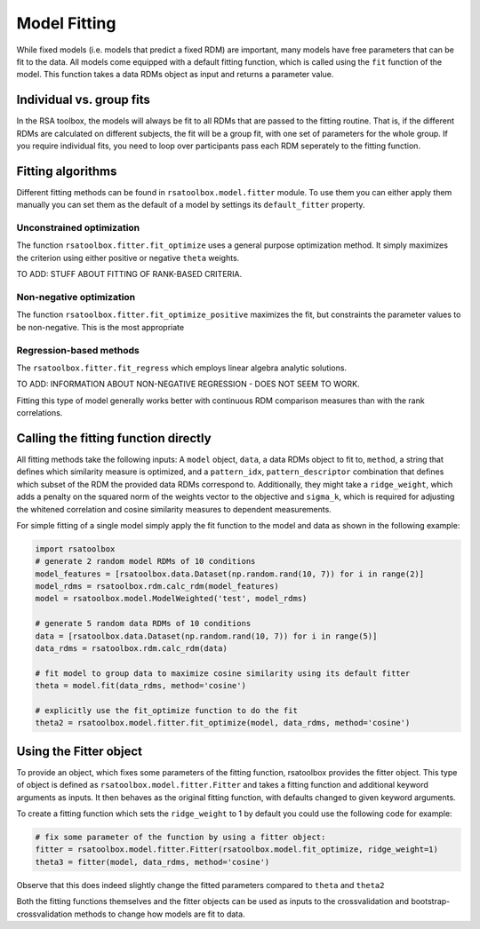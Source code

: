 .. _model_fitting:

Model Fitting
=============

While fixed models (i.e. models that predict a fixed RDM) are important, many models have free parameters that can be fit to the data. All models come equipped with a default fitting function, which is called using the ``fit`` function of the model. This function takes a data RDMs object as input and returns a parameter value. 

Individual vs. group fits
-------------------------
In the RSA toolbox, the models will always be fit to all RDMs that are passed to the fitting routine. That is, if the different RDMs are calculated on different subjects, the fit will be a group fit, with one set of parameters for the whole group. If you require individual fits, you need to loop over participants pass each RDM seperately to the fitting function.  


Fitting algorithms
------------------

Different fitting methods can be found in ``rsatoolbox.model.fitter`` module.
To use them you can either apply them manually you can set them as the default of a model by settings its ``default_fitter`` property.

Unconstrained optimization
^^^^^^^^^^^^^^^^^^^^^^^^^^
The function ``rsatoolbox.fitter.fit_optimize`` uses a general purpose optimization method. It simply maximizes the criterion using either positive or negative ``theta`` weights. 

TO ADD: STUFF ABOUT FITTING OF RANK-BASED CRITERIA. 

Non-negative optimization
^^^^^^^^^^^^^^^^^^^^^^^^^
The function ``rsatoolbox.fitter.fit_optimize_positive`` maximizes the fit, but constraints the parameter values to be non-negative. This is the most appropriate  

Regression-based methods
^^^^^^^^^^^^^^^^^^^^^^^^
The ``rsatoolbox.fitter.fit_regress`` which employs linear algebra analytic solutions.

TO ADD: INFORMATION ABOUT NON-NEGATIVE REGRESSION - DOES NOT SEEM TO WORK. 

Fitting this type of model generally works better with continuous RDM comparison measures than with the rank correlations.



Calling the fitting function directly
-------------------------------------
.. _modelfit:

All fitting methods take the following inputs: A ``model`` object, ``data``, a data RDMs object to fit to, ``method``, a string that defines which similarity
measure is optimized, and a ``pattern_idx``, ``pattern_descriptor`` combination that defines which subset of the RDM the provided
data RDMs correspond to. Additionally, they might take a ``ridge_weight``, which adds a penalty on the squared norm of the weights vector to the objective
and ``sigma_k``, which is required for adjusting the whitened correlation and cosine similarity measures to dependent measurements.

For simple fitting of a single model simply apply the fit function to the model and data as shown in the following example:

.. code-block:: python

    import rsatoolbox
    # generate 2 random model RDMs of 10 conditions
    model_features = [rsatoolbox.data.Dataset(np.random.rand(10, 7)) for i in range(2)]
    model_rdms = rsatoolbox.rdm.calc_rdm(model_features)
    model = rsatoolbox.model.ModelWeighted('test', model_rdms)

    # generate 5 random data RDMs of 10 conditions
    data = [rsatoolbox.data.Dataset(np.random.rand(10, 7)) for i in range(5)]
    data_rdms = rsatoolbox.rdm.calc_rdm(data)

    # fit model to group data to maximize cosine similarity using its default fitter
    theta = model.fit(data_rdms, method='cosine')

    # explicitly use the fit_optimize function to do the fit
    theta2 = rsatoolbox.model.fitter.fit_optimize(model, data_rdms, method='cosine')

Using the Fitter object
-----------------------

To provide an object, which fixes some parameters of the fitting function, rsatoolbox provides the fitter object. This type of object
is defined as ``rsatoolbox.model.fitter.Fitter`` and takes a fitting function and additional keyword arguments as inputs.
It then behaves as the original fitting function, with defaults changed to given keyword arguments.

To create a fitting function which sets the ``ridge_weight`` to 1 by default you could use the following code for example:

.. code-block:: python

    # fix some parameter of the function by using a fitter object:
    fitter = rsatoolbox.model.fitter.Fitter(rsatoolbox.model.fit_optimize, ridge_weight=1)
    theta3 = fitter(model, data_rdms, method='cosine')

Observe that this does indeed slightly change the fitted parameters compared to ``theta`` and ``theta2``

Both the fitting functions themselves and the fitter objects can be used as inputs to the crossvalidation and bootstrap-crossvalidation
methods to change how models are fit to data.

